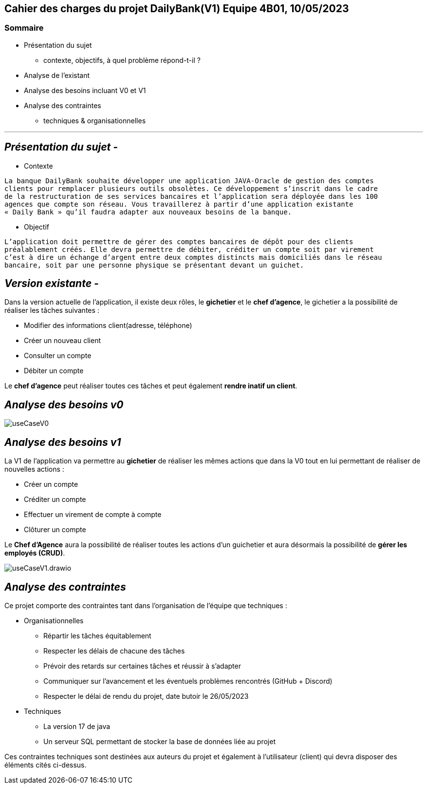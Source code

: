 ## Cahier des charges du projet DailyBank(V1) Equipe 4B01, 10/05/2023

### Sommaire


* Présentation du sujet
** contexte, objectifs, à quel problème répond-t-il ?
* Analyse de l’existant
* Analyse des besoins incluant V0 et V1
* Analyse des contraintes
** techniques & organisationnelles

'''
## _Présentation du sujet -_

* Contexte
----
La banque DailyBank souhaite développer une application JAVA-Oracle de gestion des comptes
clients pour remplacer plusieurs outils obsolètes. Ce développement s’inscrit dans le cadre 
de la restructuration de ses services bancaires et l’application sera déployée dans les 100
agences que compte son réseau. Vous travaillerez à partir d’une application existante 
« Daily Bank » qu’il faudra adapter aux nouveaux besoins de la banque.
----
* Objectif
----
L’application doit permettre de gérer des comptes bancaires de dépôt pour des clients 
préalablement créés. Elle devra permettre de débiter, créditer un compte soit par virement 
c’est à dire un échange d’argent entre deux comptes distincts mais domiciliés dans le réseau 
bancaire, soit par une personne physique se présentant devant un guichet.
----


## _Version existante -_

Dans la version actuelle de l'application, il existe deux rôles, le *gichetier* et le *chef d'agence*, le gichetier a la possibilité de réaliser les tâches suivantes :

* Modifier des informations client(adresse, téléphone)
* Créer un nouveau client
* Consulter un compte
* Débiter un compte

Le *chef d'agence* peut réaliser toutes ces tâches et peut également *rendre inatif un client*.


## _Analyse des besoins v0_

image::useCaseV0.png[]


## _Analyse des besoins v1_

La V1 de l'application va permettre au *gichetier* de réaliser les mêmes actions que dans la V0 tout en lui permettant de réaliser de nouvelles actions :

* Créer un compte
* Créditer un compte
* Effectuer un virement de compte à compte
* Clôturer un compte

Le *Chef d'Agence* aura la possibilité de réaliser toutes les actions d'un guichetier et aura désormais la possibilité de *gérer les employés (CRUD)*.

image::useCaseV1.drawio.svg[]


## _Analyse des contraintes_

Ce projet comporte des contraintes tant dans l'organisation de l'équipe que techniques :

* Organisationnelles

** Répartir les tâches équitablement
** Respecter les délais de chacune des tâches
** Prévoir des retards sur certaines tâches et réussir à s'adapter
** Communiquer sur l'avancement et les éventuels problèmes rencontrés (GitHub + Discord)
** Respecter le délai de rendu du projet, date butoir le 26/05/2023


* Techniques

** La version 17 de java
** Un serveur SQL permettant de stocker la base de données liée au projet

Ces contraintes techniques sont destinées aux auteurs du projet et également à l'utilisateur (client) qui devra disposer des éléments cités ci-dessus.
